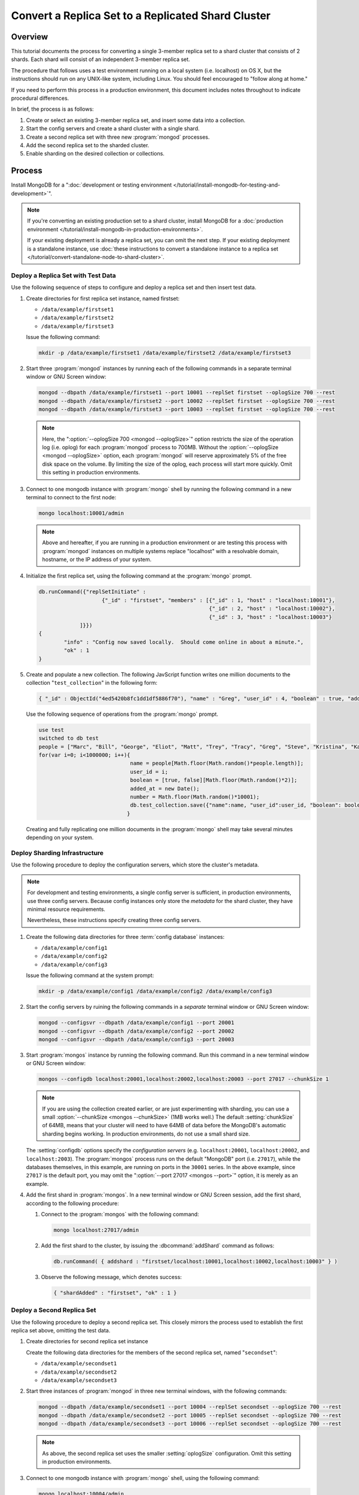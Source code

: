 ===================================================
Convert a Replica Set to a Replicated Shard Cluster
===================================================

.. default-domain:: mongodb

Overview
--------

This tutorial documents the process for converting a single 3-member
replica set to a shard cluster that consists of 2 shards. Each shard
will consist of an independent 3-member replica set.

The procedure that follows uses a test environment running on a local
system (i.e. localhost) on OS X, but the instructions should run on
any UNIX-like system, including Linux. You should feel encouraged
to "follow along at home."

If you need to perform this process in a production environment, this
document includes notes throughout to indicate procedural
differences.

In brief, the process is as follows:

1. Create or select an existing 3-member replica set, and insert
   some data into a collection.

2. Start the config servers and create a shard cluster with a single
   shard.

3. Create a second replica set with three new :program:`mongod` processes.

4. Add the second replica set to the sharded cluster.

5. Enable sharding on the desired collection or collections.

Process
-------

Install MongoDB for a ":doc:`development or testing environment
</tutorial/install-mongodb-for-testing-and-development>`".

.. note::

   If you're converting an existing production set to a shard cluster,
   install MongoDB for a :doc:`production environment
   </tutorial/install-mongodb-in-production-environments>`.

   If your existing deployment is already a replica set, you can omit
   the next step. If your existing deployment is a standalone
   instance, use :doc:`these instructions to convert a standalone
   instance to a replica set </tutorial/convert-standalone-node-to-shard-cluster>`.

Deploy a Replica Set with Test Data
~~~~~~~~~~~~~~~~~~~~~~~~~~~~~~~~~~~

Use the following sequence of steps to configure and deploy a replica
set and then insert test data.

1. Create directories for first replica set instance, named firstset:

   - ``/data/example/firstset1``
   - ``/data/example/firstset2``
   - ``/data/example/firstset3``

   Issue the following command:

   .. code-block:: sh

      mkdir -p /data/example/firstset1 /data/example/firstset2 /data/example/firstset3

2. Start three :program:`mongod` instances by running each of the
   following commands in a separate terminal window or GNU Screen
   window:

   .. code-block:: sh

      mongod --dbpath /data/example/firstset1 --port 10001 --replSet firstset --oplogSize 700 --rest
      mongod --dbpath /data/example/firstset2 --port 10002 --replSet firstset --oplogSize 700 --rest
      mongod --dbpath /data/example/firstset3 --port 10003 --replSet firstset --oplogSize 700 --rest

   .. note::

      Here, the ":option:`--oplogSize 700 <mongod --oplogSize>`"
      option restricts the size of the operation log (i.e. oplog) for
      each :program:`mongod` process to 700MB. Without the
      :option:`--oplogSize <mongod --oplogSize>` option, each
      :program:`mongod` will reserve approximately 5% of the free disk
      space on the volume. By limiting the size of the oplog, each
      process will start more quickly. Omit this setting in production
      environments.

3. Connect to one mongodb instance with :program:`mongo` shell by
   running the following command in a new terminal to connect to the
   first node:

   .. code-block:: sh

      mongo localhost:10001/admin

   .. note::

      Above and hereafter, if you are running in a production
      environment or are testing this process with :program:`mongod`
      instances on multiple systems replace "localhost" with a
      resolvable domain, hostname, or the IP address of your system.

4. Initialize the first replica set, using the following command at
   the :program:`mongo` prompt.

   .. code-block:: javascript

      db.runCommand({"replSetInitiate" :
                          {"_id" : "firstset", "members" : [{"_id" : 1, "host" : "localhost:10001"},
                                                            {"_id" : 2, "host" : "localhost:10002"},
                                                            {"_id" : 3, "host" : "localhost:10003"}
                   ]}})
      {
              "info" : "Config now saved locally.  Should come online in about a minute.",
              "ok" : 1
      }

5. Create and populate a new collection. The following JavScript
   function writes one million documents to the collection
   "``test_collection``" in the following form:

   .. code-block:: javascript

      { "_id" : ObjectId("4ed5420b8fc1dd1df5886f70"), "name" : "Greg", "user_id" : 4, "boolean" : true, "added_at" : ISODate("2011-11-29T20:35:23.121Z"), "number" : 74 }

   Use the following sequence of operations from the :program:`mongo` prompt.

   .. code-block:: javascript

      use test
      switched to db test
      people = ["Marc", "Bill", "George", "Eliot", "Matt", "Trey", "Tracy", "Greg", "Steve", "Kristina", "Katie", "Jeff"];
      for(var i=0; i<1000000; i++){
                                   name = people[Math.floor(Math.random()*people.length)];
                                   user_id = i;
                                   boolean = [true, false][Math.floor(Math.random()*2)];
                                   added_at = new Date();
                                   number = Math.floor(Math.random()*10001);
                                   db.test_collection.save({"name":name, "user_id":user_id, "boolean": boolean, "added_at":added_at, "number":number });
                                  }

   Creating and fully replicating one million documents in the
   :program:`mongo` shell may take several minutes depending on your
   system.

Deploy Sharding Infrastructure
~~~~~~~~~~~~~~~~~~~~~~~~~~~~~~

Use the following procedure to deploy the configuration servers, which
store the cluster's metadata.

.. note::

   For development and testing environments, a single config server is
   sufficient, in production environments, use three config
   servers. Because config instances only store the *metadata* for the
   shard cluster, they have minimal resource requirements.

   Nevertheless, these instructions specify creating three config
   servers.

1. Create the following data directories for three :term:`config database`
   instances:

   - ``/data/example/config1``
   - ``/data/example/config2``
   - ``/data/example/config3``

   Issue the following command at the system prompt:

   .. code-block:: sh

      mkdir -p /data/example/config1 /data/example/config2 /data/example/config3

2. Start the config servers by ruining the following commands in a
   *separate* terminal window or GNU Screen window:

   .. code-block:: sh

      mongod --configsvr --dbpath /data/example/config1 --port 20001
      mongod --configsvr --dbpath /data/example/config2 --port 20002
      mongod --configsvr --dbpath /data/example/config3 --port 20003

3. Start :program:`mongos` instance by running the following
   command. Run this command in a new terminal window or GNU Screen
   window:

   .. code-block:: sh

      mongos --configdb localhost:20001,localhost:20002,localhost:20003 --port 27017 --chunkSize 1

   .. note::

      If you are using the collection created earlier, or are just
      experimenting with sharding, you can use a small
      :option:`--chunkSize <mongos --chunkSize>` (1MB works well.) The
      default :setting:`chunkSize` of 64MB, means that your
      cluster will need to have 64MB of data before the MongoDB's
      automatic sharding begins working. In production environments,
      do not use a small shard size.

   The :setting:`configdb` options specify the *configuration servers*
   (e.g. ``localhost:20001``, ``localhost:20002``, and
   ``localhost:2003``). The :program:`mongos` process runs on the default
   "MongoDB" port (i.e. ``27017``), while the databases themselves, in
   this example, are running on ports in the ``30001`` series. In the
   above example, since ``27017`` is the default port, you may omit
   the ":option:`--port 27017 <mongos --port>`" option, it is merely
   as an example.

4. Add the first shard in :program:`mongos`. In a new terminal window
   or GNU Screen session, add the first shard, according to the
   following procedure:

   1. Connect to the :program:`mongos` with the following
      command:

      .. code-block:: sh

         mongo localhost:27017/admin

   2. Add the first shard to the cluster, by issuing
      the :dbcommand:`addShard` command as follows:

      .. code-block:: javascript

         db.runCommand( { addshard : "firstset/localhost:10001,localhost:10002,localhost:10003" } )

   3. Observe the following message, which denotes success:

      .. code-block:: javascript

         { "shardAdded" : "firstset", "ok" : 1 }

Deploy a Second Replica Set
~~~~~~~~~~~~~~~~~~~~~~~~~~~

Use the following procedure to deploy a second replica set. This
closely mirrors the process used to establish the first replica set
above, omitting the test data.

1. Create directories for second replica set instance

   Create the following  data directories for the members of the
   second replica set, named "``secondset``":

   - ``/data/example/secondset1``
   - ``/data/example/secondset2``
   - ``/data/example/secondset3``

2. Start three instances of :program:`mongod` in three new terminal
   windows, with the following commands:

   .. code-block:: sh

      mongod --dbpath /data/example/secondset1 --port 10004 --replSet secondset --oplogSize 700 --rest
      mongod --dbpath /data/example/secondset2 --port 10005 --replSet secondset --oplogSize 700 --rest
      mongod --dbpath /data/example/secondset3 --port 10006 --replSet secondset --oplogSize 700 --rest

   .. note::

      As above, the second replica set uses the smaller
      :setting:`oplogSize` configuration. Omit this setting in
      production environments.

3. Connect to one mongodb instance with :program:`mongo` shell, using
   the following command:

   .. code-block:: sh

      mongo localhost:10004/admin

4. Initialize the second replica set, by issuing the following command
   in the :program:`mongo` shell:

   .. code-block:: javascript

      db.runCommand({"replSetInitiate" :
                          {"_id" : "secondset",
                           "members" : [{"_id" : 1, "host" : "localhost:10004"},
                                        {"_id" : 2, "host" : "localhost:10005"},
                                        {"_id" : 3, "host" : "localhost:10006"}
                   ]}})

      {
           "info" : "Config now saved locally.  Should come online in about a minute.",
           "ok" : 1
      }

5. Add the second replica set to the shard cluster with the following
   procedure. In a connection to the :program:`mongos` instance created
   in the previous step, issue the following sequence of commands:

   .. code-block:: javascript

      use admin
      db.runCommand( { addshard : "secondset/localhost:10004,localhost:10005,localhost:10006" } )

   This command will return the following success message:

   .. code-block:: javascript

      { "shardAdded" : "secondset", "ok" : 1 }


6. Verify that both shards are properly configured by running the
   :dbcommand:`listShards` command. View this and example output
   below:

   .. code-block:: javascript

      db.runCommand({listshards:1})
      {
             "shards" : [
                    {
                           "_id" : "firstset",
                           "host" : "firstset/localhost:10001,localhost:10003,localhost:10002"
                    },
                    {
                           "_id" : "secondset",
                           "host" : "secondset/localhost:10004,localhost:10006,localhost:10005"
                    }
            ],
           "ok" : 1
      }


Enable Sharding
~~~~~~~~~~~~~~~

MongoDB must have :term:`sharding` on *both* the database and
collection levels.

Enabling Sharding on the Database Level
```````````````````````````````````````

Issue the :dbcommand:`enableSharding` command. The "``test``"
argument specifies the name of the database. See the following
example:

.. code-block:: javascript

   db.runCommand( { enablesharding : "test" } )
   { "ok" : 1 }


Create an Index on the Shard Key
````````````````````````````````

Create an index on the shard key. MongoDB uses the shard key to
distribute documents between shards. Once selected, you cannot change
the shard key. Good shard keys:

- will have values that are evenly distributed among all documents,

- group documents that are often accessed at the same time exist in
  contiguous chunks, and

- allow for effective distribution of activity among shards.

Typically shard keys are compound, comprising of some sort of hash and
some sort of other primary key. Selecting a shard key, depends on your
data set, application architecture, and usage pattern, and is beyond
the scope of this document. For the purposes of this example, we will
shard the "number" key in the data inserted above. This would
typically not a good shard key for production deployments.

Create the index with the following procedure:

.. code-block:: javascript

   use test
   db.test_collection.ensureIndex({number:1})


Shard the Collection
````````````````````

Issue the following command to shard the collection:

.. code-block:: javascript

   use admin
   db.runCommand( { shardcollection : "test.test_collection", key : {"number":1} })
   { "collectionsharded" : "test.test_collection", "ok" : 1 }

The collection "``test_collection``" is now sharded!

Over the next few minutes the Balancer will begin to redistribute
chunks of documents. You can confirm this activity by switching to the
``test`` database and running :func:`db.stats()` or
:func:`db.printShardingStatus()`.

As clients insert additional documents into this collection,
distributed evenly between the shards.

Use the following commands in the :program:`mongo` to return these
statics against each cluster:

.. code-block:: javascript

   use test
   db.stats()
   db.printShardingStatus()

The output of the :func:`db.stats()` command:

.. code-block:: javascript

   {
        "raw" : {
                "firstset/localhost:10001,localhost:10003,localhost:10002" : {
                        "db" : "test",
                        "collections" : 3,
                        "objects" : 973887,
                        "avgObjSize" : 100.33173458522396,
                        "dataSize" : 97711772,
                        "storageSize" : 141258752,
                        "numExtents" : 15,
                        "indexes" : 2,
                        "indexSize" : 56978544,
                        "fileSize" : 1006632960,
                        "nsSizeMB" : 16,
                        "ok" : 1
                },
                "secondset/localhost:10004,localhost:10006,localhost:10005" : {
                        "db" : "test",
                        "collections" : 3,
                        "objects" : 26125,
                        "avgObjSize" : 100.33286124401914,
                        "dataSize" : 2621196,
                        "storageSize" : 11194368,
                        "numExtents" : 8,
                        "indexes" : 2,
                        "indexSize" : 2093056,
                        "fileSize" : 201326592,
                        "nsSizeMB" : 16,
                        "ok" : 1
                }
        },
        "objects" : 1000012,
        "avgObjSize" : 100.33176401883178,
        "dataSize" : 100332968,
        "storageSize" : 152453120,
        "numExtents" : 23,
        "indexes" : 4,
        "indexSize" : 59071600,
        "fileSize" : 1207959552,
        "ok" : 1
   }

The output of the :func:`db.printShardingStatus()` command:

.. code-block:: javascript

   --- Sharding Status ---
   sharding version: { "_id" : 1, "version" : 3 }
   shards:
          {  "_id" : "firstset",  "host" : "firstset/localhost:10001,localhost:10003,localhost:10002" }
          {  "_id" : "secondset",  "host" : "secondset/localhost:10004,localhost:10006,localhost:10005" }
   databases:
          {  "_id" : "admin",  "partitioned" : false,  "primary" : "config" }
          {  "_id" : "test",  "partitioned" : true,  "primary" : "firstset" }
                     test.test_collection chunks:
                                                  secondset	5
                                                  firstset	186

   [...]

In a few moments you can run these commands for a second time to
demonstrate that :term:`chunks <chunk>` are migrating from
``firstset`` to ``secondset``.

When this procedure is complete, you will have converted a replica set
into a sharded cluster where each shard is itself a replica set.

